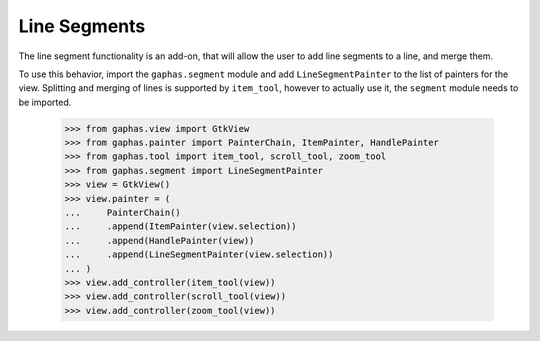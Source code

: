 Line Segments
#############

The line segment functionality is an add-on, that will allow the user to add line segments to a line, and merge them.

.. image:: images/segment.png
   :align: center

To use this behavior, import the ``gaphas.segment`` module and add ``LineSegmentPainter`` to the list of painters for the view.
Splitting and merging of lines is supported by ``item_tool``, however
to actually use it, the ``segment`` module needs to be imported.

    >>> from gaphas.view import GtkView
    >>> from gaphas.painter import PainterChain, ItemPainter, HandlePainter
    >>> from gaphas.tool import item_tool, scroll_tool, zoom_tool
    >>> from gaphas.segment import LineSegmentPainter
    >>> view = GtkView()
    >>> view.painter = (
    ...     PainterChain()
    ...     .append(ItemPainter(view.selection))
    ...     .append(HandlePainter(view))
    ...     .append(LineSegmentPainter(view.selection))
    ... )
    >>> view.add_controller(item_tool(view))
    >>> view.add_controller(scroll_tool(view))
    >>> view.add_controller(zoom_tool(view))
